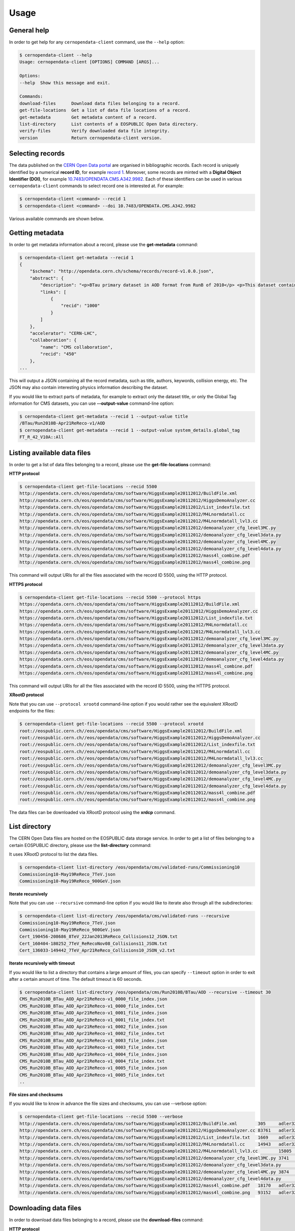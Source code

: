 .. _gettingstarted:

Usage
=====

General help
------------

In order to get help for any ``cernopendata-client`` command, use the
``--help`` option:

.. code-block:: console

    $ cernopendata-client --help
    Usage: cernopendata-client [OPTIONS] COMMAND [ARGS]...

    Options:
    --help  Show this message and exit.

    Commands:
    download-files      Download data files belonging to a record.
    get-file-locations  Get a list of data file locations of a record.
    get-metadata        Get metadata content of a record.
    list-directory      List contents of a EOSPUBLIC Open Data directory.
    verify-files        Verify downloaded data file integrity.
    version             Return cernopendata-client version.

Selecting records
-----------------

The data published on the `CERN Open Data portal
<http://opendata.cern.ch>`_ are organised in bibliographic
records. Each record is uniquely identified by a numerical **record
ID**, for example `record 1
<http://opendata.cern.ch/record/1>`_. Moreover, some records are
minted with a **Digital Object Identifier (DOI)**, for example
`10.7483/OPENDATA.CMS.A342.9982
<http://doi.org/10.7483/OPENDATA.CMS.A342.9982>`_.  Each of these
identifiers can be used in various ``cernopendata-client`` commands to
select record one is interested at. For example:

.. code-block:: console

    $ cernopendata-client <command> --recid 1
    $ cernopendata-client <command> --doi 10.7483/OPENDATA.CMS.A342.9982

Various available commands are shown below.

Getting metadata
----------------

In order to get metadata information about a record, please use the
**get-metadata** command:

.. code-block:: console

    $ cernopendata-client get-metadata --recid 1
    {
	"$schema": "http://opendata.cern.ch/schema/records/record-v1.0.0.json",
	"abstract": {
	    "description": "<p>BTau primary dataset in AOD format from RunB of 2010</p> <p>This dataset contains all runs from 2010 RunB. The list of validated runs, which must be applied to all analyses, can be found in</p>",
	    "links": [
		{
		    "recid": "1000"
		}
	    ]
	},
	"accelerator": "CERN-LHC",
	"collaboration": {
	    "name": "CMS collaboration",
	    "recid": "450"
	},
    ...

This will output a JSON containing all the record metadata, such as
title, authors, keywords, collision energy, etc. The JSON may also
contain interesting physics information describing the dataset.

If you would like to extract parts of metadata, for example to extract
only the dataset title, or only the Global Tag information for CMS
datasets, you can use **--output-value** command-line option:

.. code-block:: console

    $ cernopendata-client get-metadata --recid 1 --output-value title
    /BTau/Run2010B-Apr21ReReco-v1/AOD
    $ cernopendata-client get-metadata --recid 1 --output-value system_details.global_tag
    FT_R_42_V10A::All

Listing available data files
----------------------------

In order to get a list of data files belonging to a record, please use
the **get-file-locations** command:

**HTTP protocol**

.. code-block:: console

    $ cernopendata-client get-file-locations --recid 5500
    http://opendata.cern.ch/eos/opendata/cms/software/HiggsExample20112012/BuildFile.xml
    http://opendata.cern.ch/eos/opendata/cms/software/HiggsExample20112012/HiggsDemoAnalyzer.cc
    http://opendata.cern.ch/eos/opendata/cms/software/HiggsExample20112012/List_indexfile.txt
    http://opendata.cern.ch/eos/opendata/cms/software/HiggsExample20112012/M4Lnormdatall.cc
    http://opendata.cern.ch/eos/opendata/cms/software/HiggsExample20112012/M4Lnormdatall_lvl3.cc
    http://opendata.cern.ch/eos/opendata/cms/software/HiggsExample20112012/demoanalyzer_cfg_level3MC.py
    http://opendata.cern.ch/eos/opendata/cms/software/HiggsExample20112012/demoanalyzer_cfg_level3data.py
    http://opendata.cern.ch/eos/opendata/cms/software/HiggsExample20112012/demoanalyzer_cfg_level4MC.py
    http://opendata.cern.ch/eos/opendata/cms/software/HiggsExample20112012/demoanalyzer_cfg_level4data.py
    http://opendata.cern.ch/eos/opendata/cms/software/HiggsExample20112012/mass4l_combine.pdf
    http://opendata.cern.ch/eos/opendata/cms/software/HiggsExample20112012/mass4l_combine.png

This command will output URIs for all the files associated with the record ID 5500, using the HTTP protocol.

**HTTPS protocol**

.. code-block:: console

    $ cernopendata-client get-file-locations --recid 5500 --protocol https
    https://opendata.cern.ch/eos/opendata/cms/software/HiggsExample20112012/BuildFile.xml
    https://opendata.cern.ch/eos/opendata/cms/software/HiggsExample20112012/HiggsDemoAnalyzer.cc
    https://opendata.cern.ch/eos/opendata/cms/software/HiggsExample20112012/List_indexfile.txt
    https://opendata.cern.ch/eos/opendata/cms/software/HiggsExample20112012/M4Lnormdatall.cc
    https://opendata.cern.ch/eos/opendata/cms/software/HiggsExample20112012/M4Lnormdatall_lvl3.cc
    https://opendata.cern.ch/eos/opendata/cms/software/HiggsExample20112012/demoanalyzer_cfg_level3MC.py
    https://opendata.cern.ch/eos/opendata/cms/software/HiggsExample20112012/demoanalyzer_cfg_level3data.py
    https://opendata.cern.ch/eos/opendata/cms/software/HiggsExample20112012/demoanalyzer_cfg_level4MC.py
    https://opendata.cern.ch/eos/opendata/cms/software/HiggsExample20112012/demoanalyzer_cfg_level4data.py
    https://opendata.cern.ch/eos/opendata/cms/software/HiggsExample20112012/mass4l_combine.pdf
    https://opendata.cern.ch/eos/opendata/cms/software/HiggsExample20112012/mass4l_combine.png

This command will output URIs for all the files associated with the record ID 5500, using the HTTPS protocol.

**XRootD protocol**

Note that you can use ``--protocol xrootd`` command-line option if you
would rather see the equivalent XRootD endpoints for the files:

.. code-block:: console

    $ cernopendata-client get-file-locations --recid 5500 --protocol xrootd
    root://eospublic.cern.ch//eos/opendata/cms/software/HiggsExample20112012/BuildFile.xml
    root://eospublic.cern.ch//eos/opendata/cms/software/HiggsExample20112012/HiggsDemoAnalyzer.cc
    root://eospublic.cern.ch//eos/opendata/cms/software/HiggsExample20112012/List_indexfile.txt
    root://eospublic.cern.ch//eos/opendata/cms/software/HiggsExample20112012/M4Lnormdatall.cc
    root://eospublic.cern.ch//eos/opendata/cms/software/HiggsExample20112012/M4Lnormdatall_lvl3.cc
    root://eospublic.cern.ch//eos/opendata/cms/software/HiggsExample20112012/demoanalyzer_cfg_level3MC.py
    root://eospublic.cern.ch//eos/opendata/cms/software/HiggsExample20112012/demoanalyzer_cfg_level3data.py
    root://eospublic.cern.ch//eos/opendata/cms/software/HiggsExample20112012/demoanalyzer_cfg_level4MC.py
    root://eospublic.cern.ch//eos/opendata/cms/software/HiggsExample20112012/demoanalyzer_cfg_level4data.py
    root://eospublic.cern.ch//eos/opendata/cms/software/HiggsExample20112012/mass4l_combine.pdf
    root://eospublic.cern.ch//eos/opendata/cms/software/HiggsExample20112012/mass4l_combine.png

The data files can be downloaded via XRootD protocol using the **xrdcp** command.

List directory
--------------

The CERN Open Data files are hosted on the EOSPUBLIC data storage service.
In order to get a list of files belonging to a certain EOSPUBLIC directory, please use
the **list-directory** command:

It uses XRootD protocol to list the data files.

.. code-block:: console

    $ cernopendata-client list-directory /eos/opendata/cms/validated-runs/Commissioning10
    Commissioning10-May19ReReco_7TeV.json
    Commissioning10-May19ReReco_900GeV.json

**Iterate recursively**

Note that you can use ``--recursive`` command-line option if you would
like to iterate also through all the subdirectories:

.. code-block:: console

    $ cernopendata-client list-directory /eos/opendata/cms/validated-runs --recursive
    Commissioning10-May19ReReco_7TeV.json
    Commissioning10-May19ReReco_900GeV.json
    Cert_190456-208686_8TeV_22Jan2013ReReco_Collisions12_JSON.txt
    Cert_160404-180252_7TeV_ReRecoNov08_Collisions11_JSON.txt
    Cert_136033-149442_7TeV_Apr21ReReco_Collisions10_JSON_v2.txt

**Iterate recursively with timeout**

If you would like to list a directory that contains a large amount of files, you
can specify ``--timeout`` option in order to exit after a certain amount of time.
The default timeout is 60 seconds.

.. code-block:: console

    $ cernopendata-client list-directory /eos/opendata/cms/Run2010B/BTau/AOD --recursive --timeout 30
    CMS_Run2010B_BTau_AOD_Apr21ReReco-v1_0000_file_index.json
    CMS_Run2010B_BTau_AOD_Apr21ReReco-v1_0000_file_index.txt
    CMS_Run2010B_BTau_AOD_Apr21ReReco-v1_0001_file_index.json
    CMS_Run2010B_BTau_AOD_Apr21ReReco-v1_0001_file_index.txt
    CMS_Run2010B_BTau_AOD_Apr21ReReco-v1_0002_file_index.json
    CMS_Run2010B_BTau_AOD_Apr21ReReco-v1_0002_file_index.txt
    CMS_Run2010B_BTau_AOD_Apr21ReReco-v1_0003_file_index.json
    CMS_Run2010B_BTau_AOD_Apr21ReReco-v1_0003_file_index.txt
    CMS_Run2010B_BTau_AOD_Apr21ReReco-v1_0004_file_index.json
    CMS_Run2010B_BTau_AOD_Apr21ReReco-v1_0004_file_index.txt
    CMS_Run2010B_BTau_AOD_Apr21ReReco-v1_0005_file_index.json
    CMS_Run2010B_BTau_AOD_Apr21ReReco-v1_0005_file_index.txt
    ..

**File sizes and checksums**

If you would like to know in advance the file sizes and checksums, you can use --verbose option:

.. code-block:: console

    $ cernopendata-client get-file-locations --recid 5500 --verbose
    http://opendata.cern.ch/eos/opendata/cms/software/HiggsExample20112012/BuildFile.xml	305	adler32:ff63668a
    http://opendata.cern.ch/eos/opendata/cms/software/HiggsExample20112012/HiggsDemoAnalyzer.cc	83761	adler32:f205f068
    http://opendata.cern.ch/eos/opendata/cms/software/HiggsExample20112012/List_indexfile.txt	1669	adler32:46a907fc
    http://opendata.cern.ch/eos/opendata/cms/software/HiggsExample20112012/M4Lnormdatall.cc	14943	adler32:af301992
    http://opendata.cern.ch/eos/opendata/cms/software/HiggsExample20112012/M4Lnormdatall_lvl3.cc	15805	adler32:9d9b2126
    http://opendata.cern.ch/eos/opendata/cms/software/HiggsExample20112012/demoanalyzer_cfg_level3MC.py	3741	adler32:cc943381
    http://opendata.cern.ch/eos/opendata/cms/software/HiggsExample20112012/demoanalyzer_cfg_level3data.py	3689	adler32:1d3e2a43
    http://opendata.cern.ch/eos/opendata/cms/software/HiggsExample20112012/demoanalyzer_cfg_level4MC.py	3874	adler32:9cbd53a3
    http://opendata.cern.ch/eos/opendata/cms/software/HiggsExample20112012/demoanalyzer_cfg_level4data.py	3821	adler32:177b49c0
    http://opendata.cern.ch/eos/opendata/cms/software/HiggsExample20112012/mass4l_combine.pdf	18170	adler32:19c6a6a2
    http://opendata.cern.ch/eos/opendata/cms/software/HiggsExample20112012/mass4l_combine.png	93152	adler32:62e0c299

Downloading data files
----------------------

In order to download data files belonging to a record, please use the
**download-files** command:

**HTTP protocol**

.. code-block:: console

    $ cernopendata-client download-files --recid 5500
    ==> Downloading file 1 of 11
      -> File: ./5500/BuildFile.xml
      -> Progress: 0/0 kiB (100%)
    ==> Downloading file 2 of 11
      -> File: ./5500/HiggsDemoAnalyzer.cc
      -> Progress: 81/81 kiB (100%)
    ==> Downloading file 3 of 11
      -> File: ./5500/List_indexfile.txt
      -> Progress: 1/1 kiB (100%)
    ==> Downloading file 4 of 11
      -> File: ./5500/M4Lnormdatall.cc
      -> Progress: 14/14 kiB (100%)
    ==> Downloading file 5 of 11
      -> File: ./5500/M4Lnormdatall_lvl3.cc
      -> Progress: 15/15 kiB (100%)
    ==> Downloading file 6 of 11
      -> File: ./5500/demoanalyzer_cfg_level3MC.py
      -> Progress: 3/3 kiB (100%)
    ==> Downloading file 7 of 11
      -> File: ./5500/demoanalyzer_cfg_level3data.py
      -> Progress: 3/3 kiB (100%)
    ==> Downloading file 8 of 11
      -> File: ./5500/demoanalyzer_cfg_level4MC.py
      -> Progress: 3/3 kiB (100%)
    ==> Downloading file 9 of 11
      -> File: ./5500/demoanalyzer_cfg_level4data.py
      -> Progress: 3/3 kiB (100%)
    ==> Downloading file 10 of 11
      -> File: ./5500/mass4l_combine.pdf
      -> Progress: 17/17 kiB (100%)
    ==> Downloading file 11 of 11
      -> File: ./5500/mass4l_combine.png
      -> Progress: 90/90 kiB (100%)
    ==> Success!

The command will download files into a `5500` directory.

**HTTPS protocol**

Note that you can use ``--protocol https`` command-line option if you
would rather want to download files with https protocol:

.. code-block:: console

    $ cernopendata-client download-files --recid 5500 --protocol https
    ==> Downloading file 1 of 11
      -> File: ./5500/BuildFile.xml
      -> Progress: 0/0 kiB (100%)
    ==> Downloading file 2 of 11
      -> File: ./5500/HiggsDemoAnalyzer.cc
      -> Progress: 81/81 kiB (100%)
    ==> Downloading file 3 of 11
      -> File: ./5500/List_indexfile.txt
      -> Progress: 1/1 kiB (100%)
    ==> Downloading file 4 of 11
      -> File: ./5500/M4Lnormdatall.cc
      -> Progress: 14/14 kiB (100%)
    ==> Downloading file 5 of 11
      -> File: ./5500/M4Lnormdatall_lvl3.cc
      -> Progress: 15/15 kiB (100%)
    ==> Downloading file 6 of 11
      -> File: ./5500/demoanalyzer_cfg_level3MC.py
      -> Progress: 3/3 kiB (100%)
    ==> Downloading file 7 of 11
      -> File: ./5500/demoanalyzer_cfg_level3data.py
      -> Progress: 3/3 kiB (100%)
    ==> Downloading file 8 of 11
      -> File: ./5500/demoanalyzer_cfg_level4MC.py
      -> Progress: 3/3 kiB (100%)
    ==> Downloading file 9 of 11
      -> File: ./5500/demoanalyzer_cfg_level4data.py
      -> Progress: 3/3 kiB (100%)
    ==> Downloading file 10 of 11
      -> File: ./5500/mass4l_combine.pdf
      -> Progress: 17/17 kiB (100%)
    ==> Downloading file 11 of 11
      -> File: ./5500/mass4l_combine.png
      -> Progress: 90/90 kiB (100%)
    ==> Success!

The command will download files into a `5500` directory.

**XRootD protocol**

Note that you can use ``--protocol xrootd`` command-line option if you
would rather want to download files with xrootd protocol:

.. code-block:: console

    $ cernopendata-client download-files --recid 5500 --protocol xrootd
    ==> Downloading file 1 of 11
      -> File: ./5500/BuildFile.xml
    ==> Downloading file 2 of 11
      -> File: ./5500/HiggsDemoAnalyzer.cc
    ==> Downloading file 3 of 11
      -> File: ./5500/List_indexfile.txt
    ==> Downloading file 4 of 11
      -> File: ./5500/M4Lnormdatall.cc
    ==> Downloading file 5 of 11
      -> File: ./5500/M4Lnormdatall_lvl3.cc
    ==> Downloading file 6 of 11
      -> File: ./5500/demoanalyzer_cfg_level3MC.py
    ==> Downloading file 7 of 11
      -> File: ./5500/demoanalyzer_cfg_level3data.py
    ==> Downloading file 8 of 11
      -> File: ./5500/demoanalyzer_cfg_level4MC.py
    ==> Downloading file 9 of 11
      -> File: ./5500/demoanalyzer_cfg_level4data.py
    ==> Downloading file 10 of 11
      -> File: ./5500/mass4l_combine.pdf
    ==> Downloading file 11 of 11
      -> File: ./5500/mass4l_combine.png
    ==> Success!

**Filter by name**

We can download a file matching exactly the file name by the **filter-name** option.

.. code-block:: console

    $ cernopendata-client download-files --recid 5500 --filter-name BuildFile.xml
    ==> Downloading file 1 of 1
      -> File: ./5500/BuildFile.xml
      -> Progress: 0/0 kiB (100%)
    ==> Success!

.. code-block:: console

    $ cernopendata-client download-files --recid 5500 --filter-name BuildFile.xml,List_indexfile.txt
    ==> Downloading file 1 of 2
      -> File: ./5500/BuildFile.xml
      -> Progress: 0/0 kiB (100%)
    ==> Downloading file 2 of 2
      -> File: ./5500/List_indexfile.txt
      -> Progress: 1/1 kiB (100%)
    ==> Success!

**Filter by regular expression**

We can download files matching a regular expression by the **filter-regexp** option.

.. code-block:: console

    $ cernopendata-client download-files --recid 5500 --filter-regexp py$
    ==> Downloading file 1 of 4
      -> File: ./5500/demoanalyzer_cfg_level3MC.py
      -> Progress: 3/3 kiB (100%)
    ==> Downloading file 2 of 4
      -> File: ./5500/demoanalyzer_cfg_level3data.py
      -> Progress: 3/3 kiB (100%)
    ==> Downloading file 3 of 4
      -> File: ./5500/demoanalyzer_cfg_level4MC.py
      -> Progress: 3/3 kiB (100%)
    ==> Downloading file 4 of 4
      -> File: ./5500/demoanalyzer_cfg_level4data.py
      -> Progress: 3/3 kiB (100%)
    ==> Success!

**Filter by range**

We can download files from a specified list range (i-j) by the **filter-range** option.

.. code-block:: console

    $ cernopendata-client download-files --recid 5500 --filter-range 1-4
    ==> Downloading file 1 of 4
      -> File: ./5500/BuildFile.xml
      -> Progress: 0/0 kiB (100%)
    ==> Downloading file 2 of 4
      -> File: ./5500/HiggsDemoAnalyzer.cc
      -> Progress: 81/81 kiB (100%)
    ==> Downloading file 3 of 4
      -> File: ./5500/List_indexfile.txt
      -> Progress: 1/1 kiB (100%)
    ==> Downloading file 4 of 4
      -> File: ./5500/M4Lnormdatall.cc
      -> Progress: 14/14 kiB (100%)
    ==> Success!

.. code-block:: console

    $ cernopendata-client download-files --recid 5500 --filter-range 1-2,5-7
    ==> Downloading file 1 of 5
      -> File: ./5500/BuildFile.xml
    ==> Downloading file 2 of 5
      -> File: ./5500/HiggsDemoAnalyzer.cc
    ==> Downloading file 3 of 5
      -> File: ./5500/M4Lnormdatall_lvl3.cc
    ==> Downloading file 4 of 5
      -> File: ./5500/demoanalyzer_cfg_level3MC.py
    ==> Downloading file 5 of 5
      -> File: ./5500/demoanalyzer_cfg_level3data.py
    ==> Success!

**Filter by multiple options with multiple filters**

We can download files by filtering out with multiple filters.

.. code-block:: console

    $ cernopendata-client download-files --recid 5500 --filter-regexp py --filter-range 1-2
    ==> Downloading file 1 of 2
      -> File: ./5500/demoanalyzer_cfg_level3MC.py
      -> Progress: 3/3 kiB (100%)
    ==> Downloading file 2 of 2
      -> File: ./5500/demoanalyzer_cfg_level3data.py
      -> Progress: 3/3 kiB (100%)
    ==> Success!

.. code-block:: console

    $ cernopendata-client download-files --recid 5500 --filter-regexp py --filter-range 1-2,4-4
    ==> Downloading file 1 of 3
      -> File: ./5500/demoanalyzer_cfg_level3MC.py
    ==> Downloading file 2 of 3
      -> File: ./5500/demoanalyzer_cfg_level3data.py
    ==> Downloading file 3 of 3
      -> File: ./5500/demoanalyzer_cfg_level4data.py
    ==> Success!

Verifying files
---------------

If you have downloaded the data files for a record before, and you
would like to verify their integrity and check whether there haven't
been some critical updates on the CERN Open Data portal side, you can
use the **verify-files** command:

.. code-block:: console

    $ cernopendata-client verify-files --recid 5500
    ==> Verifying number of files for record 5500...
      -> Expected 11, found 11
    ==> Verifying file BuildFile.xml...
      -> Expected size 305, found 305
      -> Expected checksum adler32:ff63668a, found adler32:ff63668a
    ==> Verifying file HiggsDemoAnalyzer.cc...
      -> Expected size 83761, found 83761
      -> Expected checksum adler32:f205f068, found adler32:f205f068
    ==> Verifying file List_indexfile.txt...
      -> Expected size 1669, found 1669
      -> Expected checksum adler32:46a907fc, found adler32:46a907fc
    ==> Verifying file M4Lnormdatall.cc...
      -> Expected size 14943, found 14943
      -> Expected checksum adler32:af301992, found adler32:af301992
    ==> Verifying file M4Lnormdatall_lvl3.cc...
      -> Expected size 15805, found 15805
      -> Expected checksum adler32:9d9b2126, found adler32:9d9b2126
    ==> Verifying file demoanalyzer_cfg_level3MC.py...
      -> Expected size 3741, found 3741
      -> Expected checksum adler32:cc943381, found adler32:cc943381
    ==> Verifying file demoanalyzer_cfg_level3data.py...
      -> Expected size 3689, found 3689
      -> Expected checksum adler32:1d3e2a43, found adler32:1d3e2a43
    ==> Verifying file demoanalyzer_cfg_level4MC.py...
      -> Expected size 3874, found 3874
      -> Expected checksum adler32:9cbd53a3, found adler32:9cbd53a3
    ==> Verifying file demoanalyzer_cfg_level4data.py...
      -> Expected size 3821, found 3821
      -> Expected checksum adler32:177b49c0, found adler32:177b49c0
    ==> Verifying file mass4l_combine.pdf...
      -> Expected size 18170, found 18170
      -> Expected checksum adler32:19c6a6a2, found adler32:19c6a6a2
    ==> Verifying file mass4l_combine.png...
      -> Expected size 93152, found 93152
      -> Expected checksum adler32:62e0c299, found adler32:62e0c299
    ==> Success!

We can verify each file just after downloading with help of **download-files --verify** command.

.. code-block:: console

    $ cernopendata-client download-files --recid 5500 --filter-range 1-4 --verify
    ==> Downloading file 1 of 4
      -> File: ./5500/BuildFile.xml
    ==> Verifying file BuildFile.xml...
      -> Expected size 305, found 305
      -> Expected checksum adler32:ff63668a, found adler32:ff63668a
    ==> Downloading file 2 of 4
      -> File: ./5500/HiggsDemoAnalyzer.cc
    ==> Verifying file HiggsDemoAnalyzer.cc...
      -> Expected size 83761, found 83761
      -> Expected checksum adler32:f205f068, found adler32:f205f068
    ==> Downloading file 3 of 4
      -> File: ./5500/List_indexfile.txt
    ==> Verifying file List_indexfile.txt...
      -> Expected size 1669, found 1669
      -> Expected checksum adler32:46a907fc, found adler32:46a907fc
    ==> Downloading file 4 of 4
      -> File: ./5500/M4Lnormdatall.cc
    ==> Verifying file M4Lnormdatall.cc...
      -> Expected size 14943, found 14943
      -> Expected checksum adler32:af301992, found adler32:af301992
    ==> Success!

More information
----------------

For more information about all the available ``cernopendata-client``
commands and options, please see :ref:`cliapi`.
